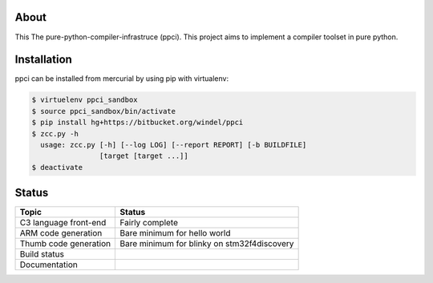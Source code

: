 
About
=====

This The pure-python-compiler-infrastruce (ppci).
This project aims to implement a compiler toolset in pure python.

Installation
============

ppci can be installed from mercurial by using pip with virtualenv:

.. code:: bash

    $ virtuelenv ppci_sandbox
    $ source ppci_sandbox/bin/activate
    $ pip install hg+https://bitbucket.org/windel/ppci
    $ zcc.py -h
      usage: zcc.py [-h] [--log LOG] [--report REPORT] [-b BUILDFILE]
                    [target [target ...]]
    $ deactivate


Status
======

+------------------------+---------------------------------------------+
| Topic                  | Status                                      |
+========================+=============================================+
| C3 language front-end  | Fairly complete                             |
+------------------------+---------------------------------------------+
| ARM code generation    | Bare minimum for hello world                |
+------------------------+---------------------------------------------+
| Thumb code generation  | Bare minimum for blinky on stm32f4discovery |
+------------------------+---------------------------------------------+
| Build status           | |dronestate|_                               |
+------------------------+---------------------------------------------+
| Documentation          | |docstate|_                                 |
+------------------------+---------------------------------------------+


.. |dronestate| image:: https://drone.io/bitbucket.org/windel/ppci/status.png
.. _dronestate: https://drone.io/bitbucket.org/windel/ppci


.. |docstate| image:: https://readthedocs.org/projects/ppci/badge/?version=latest
.. _docstate: https://ppci.readthedocs.org/en/latest
